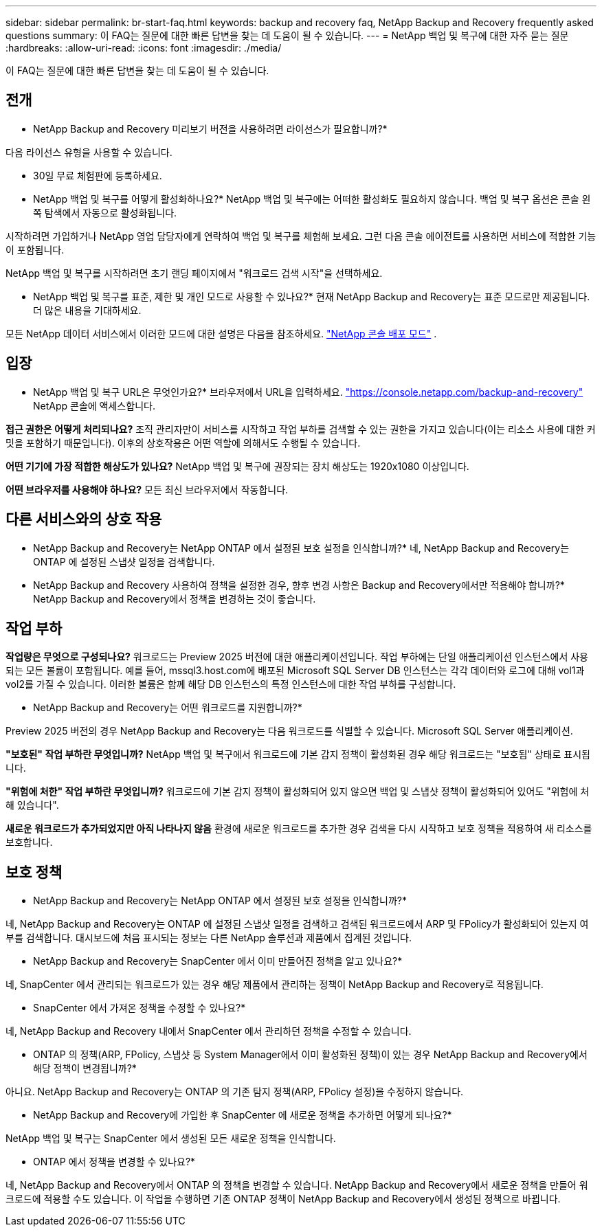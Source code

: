 ---
sidebar: sidebar 
permalink: br-start-faq.html 
keywords: backup and recovery faq, NetApp Backup and Recovery frequently asked questions 
summary: 이 FAQ는 질문에 대한 빠른 답변을 찾는 데 도움이 될 수 있습니다. 
---
= NetApp 백업 및 복구에 대한 자주 묻는 질문
:hardbreaks:
:allow-uri-read: 
:icons: font
:imagesdir: ./media/


[role="lead"]
이 FAQ는 질문에 대한 빠른 답변을 찾는 데 도움이 될 수 있습니다.



== 전개

* NetApp Backup and Recovery 미리보기 버전을 사용하려면 라이선스가 필요합니까?*

다음 라이선스 유형을 사용할 수 있습니다.

* 30일 무료 체험판에 등록하세요.


* NetApp 백업 및 복구를 어떻게 활성화하나요?*  NetApp 백업 및 복구에는 어떠한 활성화도 필요하지 않습니다.  백업 및 복구 옵션은 콘솔 왼쪽 탐색에서 자동으로 활성화됩니다.

시작하려면 가입하거나 NetApp 영업 담당자에게 연락하여 백업 및 복구를 체험해 보세요. 그런 다음 콘솔 에이전트를 사용하면 서비스에 적합한 기능이 포함됩니다.

NetApp 백업 및 복구를 시작하려면 초기 랜딩 페이지에서 "워크로드 검색 시작"을 선택하세요.

* NetApp 백업 및 복구를 표준, 제한 및 개인 모드로 사용할 수 있나요?*  현재 NetApp Backup and Recovery는 표준 모드로만 제공됩니다.  더 많은 내용을 기대하세요.

모든 NetApp 데이터 서비스에서 이러한 모드에 대한 설명은 다음을 참조하세요. https://docs.netapp.com/us-en/console-setup-admin/concept-modes.html["NetApp 콘솔 배포 모드"^] .



== 입장

* NetApp 백업 및 복구 URL은 무엇인가요?* 브라우저에서 URL을 입력하세요. https://console.netapp.com/["https://console.netapp.com/backup-and-recovery"^] NetApp 콘솔에 액세스합니다.

*접근 권한은 어떻게 처리되나요?*  조직 관리자만이 서비스를 시작하고 작업 부하를 검색할 수 있는 권한을 가지고 있습니다(이는 리소스 사용에 대한 커밋을 포함하기 때문입니다).  이후의 상호작용은 어떤 역할에 의해서도 수행될 수 있습니다.

*어떤 기기에 가장 적합한 해상도가 있나요?*  NetApp 백업 및 복구에 권장되는 장치 해상도는 1920x1080 이상입니다.

*어떤 브라우저를 사용해야 하나요?* 모든 최신 브라우저에서 작동합니다.



== 다른 서비스와의 상호 작용

* NetApp Backup and Recovery는 NetApp ONTAP 에서 설정된 보호 설정을 인식합니까?*  네, NetApp Backup and Recovery는 ONTAP 에 설정된 스냅샷 일정을 검색합니다.

* NetApp Backup and Recovery 사용하여 정책을 설정한 경우, 향후 변경 사항은 Backup and Recovery에서만 적용해야 합니까?* NetApp Backup and Recovery에서 정책을 변경하는 것이 좋습니다.



== 작업 부하

*작업량은 무엇으로 구성되나요?*  워크로드는 Preview 2025 버전에 대한 애플리케이션입니다.  작업 부하에는 단일 애플리케이션 인스턴스에서 사용되는 모든 볼륨이 포함됩니다.  예를 들어, mssql3.host.com에 배포된 Microsoft SQL Server DB 인스턴스는 각각 데이터와 로그에 대해 vol1과 vol2를 가질 수 있습니다.  이러한 볼륨은 함께 해당 DB 인스턴스의 특정 인스턴스에 대한 작업 부하를 구성합니다.

* NetApp Backup and Recovery는 어떤 워크로드를 지원합니까?*

Preview 2025 버전의 경우 NetApp Backup and Recovery는 다음 워크로드를 식별할 수 있습니다. Microsoft SQL Server 애플리케이션.

*"보호된" 작업 부하란 무엇입니까?*  NetApp 백업 및 복구에서 워크로드에 기본 감지 정책이 활성화된 경우 해당 워크로드는 "보호됨" 상태로 표시됩니다.

*"위험에 처한" 작업 부하란 무엇입니까?*  워크로드에 기본 감지 정책이 활성화되어 있지 않으면 백업 및 스냅샷 정책이 활성화되어 있어도 "위험에 처해 있습니다".

*새로운 워크로드가 추가되었지만 아직 나타나지 않음* 환경에 새로운 워크로드를 추가한 경우 검색을 다시 시작하고 보호 정책을 적용하여 새 리소스를 보호합니다.



== 보호 정책

* NetApp Backup and Recovery는 NetApp ONTAP 에서 설정된 보호 설정을 인식합니까?*

네, NetApp Backup and Recovery는 ONTAP 에 설정된 스냅샷 일정을 검색하고 검색된 워크로드에서 ARP 및 FPolicy가 활성화되어 있는지 여부를 검색합니다.  대시보드에 처음 표시되는 정보는 다른 NetApp 솔루션과 제품에서 집계된 것입니다.

* NetApp Backup and Recovery는 SnapCenter 에서 이미 만들어진 정책을 알고 있나요?*

네, SnapCenter 에서 관리되는 워크로드가 있는 경우 해당 제품에서 관리하는 정책이 NetApp Backup and Recovery로 적용됩니다.

* SnapCenter 에서 가져온 정책을 수정할 수 있나요?*

네, NetApp Backup and Recovery 내에서 SnapCenter 에서 관리하던 정책을 수정할 수 있습니다.

* ONTAP 의 정책(ARP, FPolicy, 스냅샷 등 System Manager에서 이미 활성화된 정책)이 있는 경우 NetApp Backup and Recovery에서 해당 정책이 변경됩니까?*

아니요. NetApp Backup and Recovery는 ONTAP 의 기존 탐지 정책(ARP, FPolicy 설정)을 수정하지 않습니다.

* NetApp Backup and Recovery에 가입한 후 SnapCenter 에 새로운 정책을 추가하면 어떻게 되나요?*

NetApp 백업 및 복구는 SnapCenter 에서 생성된 모든 새로운 정책을 인식합니다.

* ONTAP 에서 정책을 변경할 수 있나요?*

네, NetApp Backup and Recovery에서 ONTAP 의 정책을 변경할 수 있습니다.  NetApp Backup and Recovery에서 새로운 정책을 만들어 워크로드에 적용할 수도 있습니다.  이 작업을 수행하면 기존 ONTAP 정책이 NetApp Backup and Recovery에서 생성된 정책으로 바뀝니다.
